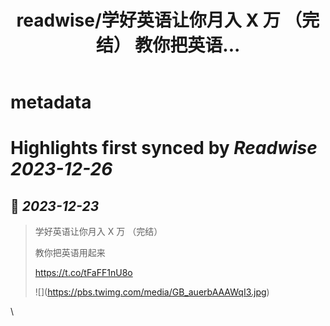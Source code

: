 :PROPERTIES:
:title: readwise/学好英语让你月入 X 万 （完结） 教你把英语...
:END:


* metadata
:PROPERTIES:
:author: [[Bitturing on Twitter]]
:full-title: "学好英语让你月入 X 万 （完结） 教你把英语..."
:category: [[tweets]]
:url: https://twitter.com/Bitturing/status/1738348480954003779
:image-url: https://pbs.twimg.com/profile_images/1640782991457931264/NiQ4O-sX.jpg
:END:

* Highlights first synced by [[Readwise]] [[2023-12-26]]
** 📌 [[2023-12-23]]
#+BEGIN_QUOTE
学好英语让你月入 X 万 （完结）

教你把英语用起来

https://t.co/tFaFF1nU8o 

![](https://pbs.twimg.com/media/GB_auerbAAAWqI3.jpg) 
#+END_QUOTE\